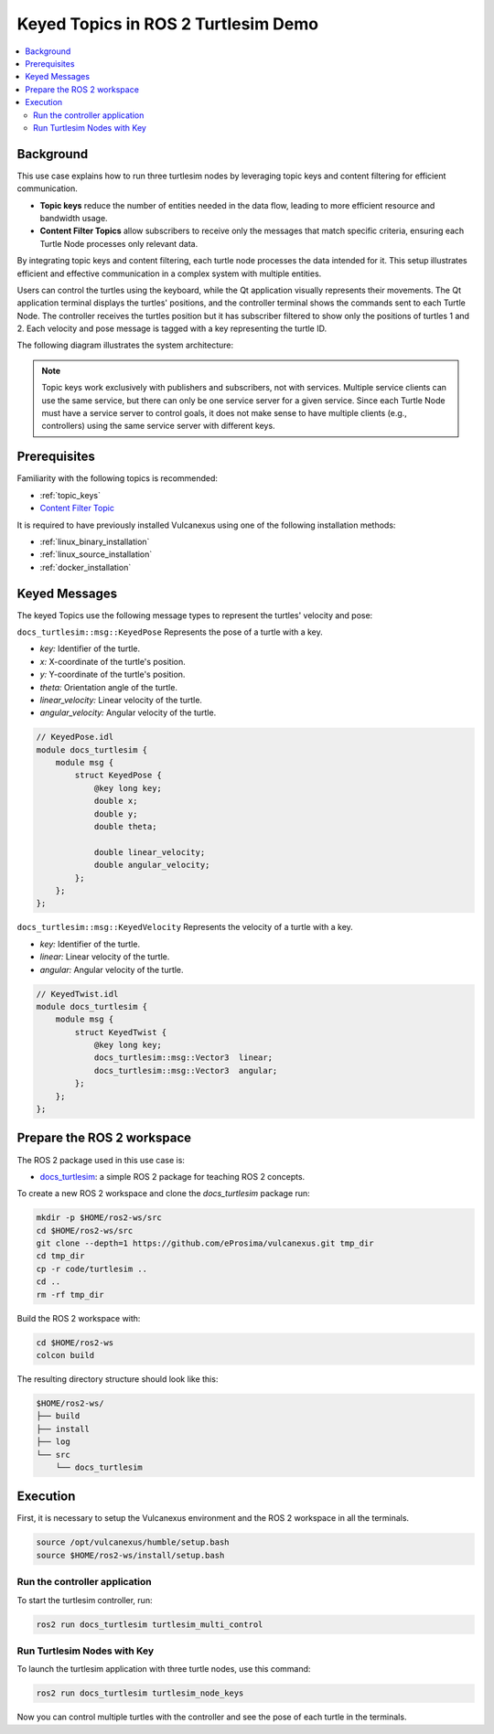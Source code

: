 .. _uses_cases_keys:

Keyed Topics in ROS 2 Turtlesim Demo
====================================

.. contents::
    :depth: 2
    :local:
    :backlinks: none

Background
----------

This use case explains how to run three turtlesim nodes by leveraging topic keys and content filtering for efficient communication.

* **Topic keys** reduce the number of entities needed in the data flow, leading to more efficient resource and bandwidth usage.
* **Content Filter Topics** allow subscribers to receive only the messages that match specific criteria, ensuring each Turtle Node processes only relevant data.

By integrating topic keys and content filtering, each turtle node processes the data intended for it.
This setup illustrates efficient and effective communication in a complex system with multiple entities.

Users can control the turtles using the keyboard, while the Qt application visually represents their movements.
The Qt application terminal displays the turtles' positions, and the controller terminal shows the commands sent to each Turtle Node.
The controller receives the turtles position but it has subscriber filtered to show only the positions of turtles 1 and 2.
Each velocity and pose message is tagged with a key representing the turtle ID.

The following diagram illustrates the system architecture:

.. figure:: /rst/figures/use_cases/keys/keys.png
    :align: center

.. note::

    Topic keys work exclusively with publishers and subscribers, not with services.
    Multiple service clients can use the same service, but there can only be one service server for a given service.
    Since each Turtle Node must have a service server to control goals, it does not make sense to have multiple clients (e.g., controllers) using the same service server with different keys.


Prerequisites
-------------

Familiarity with the following topics is recommended:

* :ref:`topic_keys`
* `Content Filter Topic <https://fast-dds.docs.eprosima.com/en/latest/fastdds/dds_layer/topic/contentFilteredTopic/contentFilteredTopic.html>`__

It is required to have previously installed Vulcanexus using one of the following installation methods:

* :ref:`linux_binary_installation`
* :ref:`linux_source_installation`
* :ref:`docker_installation`


Keyed Messages
--------------

The keyed Topics use the following message types to represent the turtles' velocity and pose:

``docs_turtlesim::msg::KeyedPose`` Represents the pose of a turtle with a key.

- `key:` Identifier of the turtle.
- `x:` X-coordinate of the turtle's position.
- `y:` Y-coordinate of the turtle's position.
- `theta:` Orientation angle of the turtle.
- `linear_velocity:` Linear velocity of the turtle.
- `angular_velocity:` Angular velocity of the turtle.

.. code-block:: bash

    // KeyedPose.idl
    module docs_turtlesim {
        module msg {
            struct KeyedPose {
                @key long key;
                double x;
                double y;
                double theta;

                double linear_velocity;
                double angular_velocity;
            };
        };
    };

``docs_turtlesim::msg::KeyedVelocity`` Represents the velocity of a turtle with a key.

- `key:` Identifier of the turtle.
- `linear:` Linear velocity of the turtle.
- `angular:` Angular velocity of the turtle.

.. code-block:: bash

    // KeyedTwist.idl
    module docs_turtlesim {
        module msg {
            struct KeyedTwist {
                @key long key;
                docs_turtlesim::msg::Vector3  linear;
                docs_turtlesim::msg::Vector3  angular;
            };
        };
    };


Prepare the ROS 2 workspace
---------------------------

The ROS 2 package used in this use case is:

* `docs_turtlesim <https://github.com/eProsima/vulcanexus/tree/main/code/turtlesim>`__: a simple ROS 2 package for teaching ROS 2 concepts.

To create a new ROS 2 workspace and clone the `docs_turtlesim` package run:

.. code-block:: bash

    mkdir -p $HOME/ros2-ws/src
    cd $HOME/ros2-ws/src
    git clone --depth=1 https://github.com/eProsima/vulcanexus.git tmp_dir
    cd tmp_dir
    cp -r code/turtlesim ..
    cd ..
    rm -rf tmp_dir

Build the ROS 2 workspace with:

.. code-block:: bash

    cd $HOME/ros2-ws
    colcon build

The resulting directory structure should look like this:

.. code-block:: bash

    $HOME/ros2-ws/
    ├── build
    ├── install
    ├── log
    └── src
        └── docs_turtlesim

Execution
---------

First, it is necessary to setup the Vulcanexus environment and the ROS 2 workspace in all the terminals.

.. code-block:: bash

    source /opt/vulcanexus/humble/setup.bash
    source $HOME/ros2-ws/install/setup.bash

Run the controller application
^^^^^^^^^^^^^^^^^^^^^^^^^^^^^^

To start the turtlesim controller, run:

.. code-block:: bash

    ros2 run docs_turtlesim turtlesim_multi_control

Run Turtlesim Nodes with Key
^^^^^^^^^^^^^^^^^^^^^^^^^^^^

To launch the turtlesim application with three turtle nodes, use this command:

.. code-block:: bash

    ros2 run docs_turtlesim turtlesim_node_keys

Now you can control multiple turtles with the controller and see the pose of each turtle in the terminals.

.. raw:: html

    <video width=100% height=auto autoplay loop controls muted>
        <source src="../../../_static/resources/use_cases/keys/keys.mp4">
        Your browser does not support the video tag.
    </video>
    <br></br>
